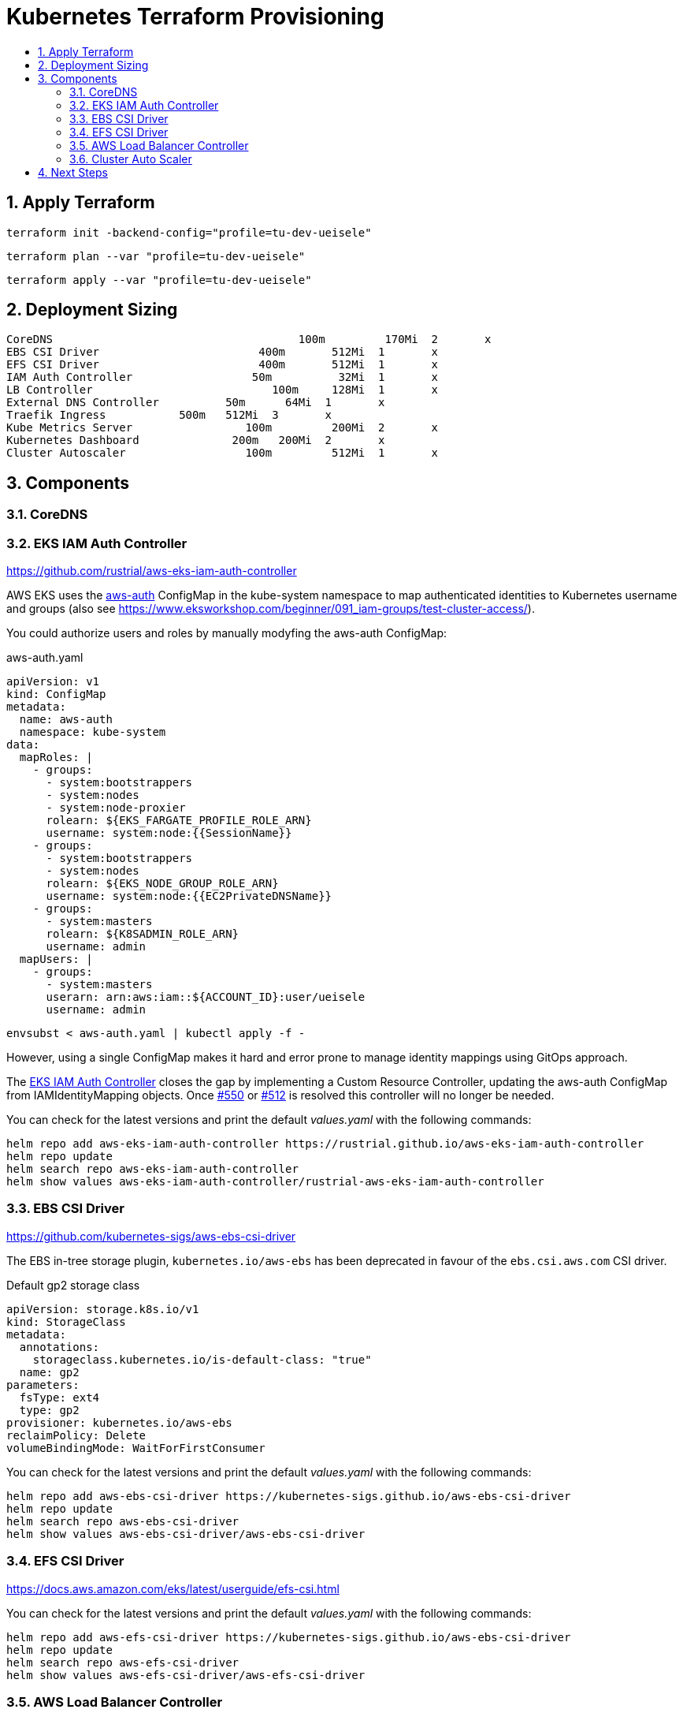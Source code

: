 :toc:
:toc-title:
:toclevels: 2
:sectnums:

= Kubernetes Terraform Provisioning

== Apply Terraform

[source,bash]
----
terraform init -backend-config="profile=tu-dev-ueisele"
----

[source,bash]
----
terraform plan --var "profile=tu-dev-ueisele"
----

[source,bash]
----
terraform apply --var "profile=tu-dev-ueisele"
----

== Deployment Sizing

[source]
----
CoreDNS				            100m	 170Mi	2	x
EBS CSI Driver			      400m	 512Mi	1	x
EFS CSI Driver			      400m	 512Mi	1	x
IAM Auth Controller		     50m	  32Mi	1	x
LB Controller			        100m	 128Mi	1	x
External DNS Controller		 50m	  64Mi	1	x
Traefik Ingress           500m	 512Mi	3	x
Kube Metrics Server		    100m	 200Mi	2	x
Kubernetes Dashboard		  200m	 200Mi	2	x
Cluster Autoscaler		    100m	 512Mi	1	x
----

== Components

=== CoreDNS

=== EKS IAM Auth Controller

https://github.com/rustrial/aws-eks-iam-auth-controller

AWS EKS uses the link:https://docs.aws.amazon.com/eks/latest/userguide/add-user-role.html[aws-auth] ConfigMap in the kube-system namespace to map authenticated identities to Kubernetes username and groups (also see https://www.eksworkshop.com/beginner/091_iam-groups/test-cluster-access/).

You could authorize users and roles by manually modyfing the aws-auth ConfigMap:

.aws-auth.yaml
[source,yaml]
----
apiVersion: v1
kind: ConfigMap
metadata:
  name: aws-auth
  namespace: kube-system
data:
  mapRoles: |
    - groups:
      - system:bootstrappers
      - system:nodes
      - system:node-proxier
      rolearn: ${EKS_FARGATE_PROFILE_ROLE_ARN}
      username: system:node:{{SessionName}}
    - groups:
      - system:bootstrappers
      - system:nodes
      rolearn: ${EKS_NODE_GROUP_ROLE_ARN}
      username: system:node:{{EC2PrivateDNSName}}
    - groups:
      - system:masters
      rolearn: ${K8SADMIN_ROLE_ARN}
      username: admin
  mapUsers: |
    - groups:
      - system:masters
      userarn: arn:aws:iam::${ACCOUNT_ID}:user/ueisele
      username: admin
----

[source,bash]
----
envsubst < aws-auth.yaml | kubectl apply -f -
----

However, using a single ConfigMap makes it hard and error prone to manage identity mappings using GitOps approach.

The link:https://github.com/rustrial/aws-eks-iam-auth-controller[EKS IAM Auth Controller] closes the gap by implementing a Custom Resource Controller, updating the aws-auth ConfigMap from IAMIdentityMapping objects. Once link:https://github.com/aws/containers-roadmap/issues/550[#550] or link:https://github.com/aws/containers-roadmap/issues/512[#512] is resolved this controller will no longer be needed.

You can check for the latest versions and print the default _values.yaml_ with the following commands:

[source,bash]
----
helm repo add aws-eks-iam-auth-controller https://rustrial.github.io/aws-eks-iam-auth-controller
helm repo update
helm search repo aws-eks-iam-auth-controller
helm show values aws-eks-iam-auth-controller/rustrial-aws-eks-iam-auth-controller
----

=== EBS CSI Driver

https://github.com/kubernetes-sigs/aws-ebs-csi-driver

The EBS in-tree storage plugin, `kubernetes.io/aws-ebs` has been deprecated in favour of the `ebs.csi.aws.com` CSI driver.

.Default gp2 storage class
[source,yaml]
----
apiVersion: storage.k8s.io/v1
kind: StorageClass
metadata:
  annotations:
    storageclass.kubernetes.io/is-default-class: "true"
  name: gp2
parameters:
  fsType: ext4
  type: gp2
provisioner: kubernetes.io/aws-ebs
reclaimPolicy: Delete
volumeBindingMode: WaitForFirstConsumer
----

You can check for the latest versions and print the default _values.yaml_ with the following commands:

[source,bash]
----
helm repo add aws-ebs-csi-driver https://kubernetes-sigs.github.io/aws-ebs-csi-driver
helm repo update
helm search repo aws-ebs-csi-driver
helm show values aws-ebs-csi-driver/aws-ebs-csi-driver
----

=== EFS CSI Driver

https://docs.aws.amazon.com/eks/latest/userguide/efs-csi.html

You can check for the latest versions and print the default _values.yaml_ with the following commands:

[source,bash]
----
helm repo add aws-efs-csi-driver https://kubernetes-sigs.github.io/aws-ebs-csi-driver
helm repo update
helm search repo aws-efs-csi-driver
helm show values aws-efs-csi-driver/aws-efs-csi-driver
----

=== AWS Load Balancer Controller

https://kubernetes-sigs.github.io/aws-load-balancer-controller

You can check for the latest versions and print the default _values.yaml_ with the following commands:

[source,bash]
----
helm repo add eks https://aws.github.io/eks-charts
helm repo update
helm search repo eks
helm show values eks/aws-load-balancer-controller
----

The AWS Load Balancer Controller is a provider for Ingress. Ingresses can be implemented by different controllers, often with different configuration.

Therefore, we need to create an IngressClass resource that contains additional configuration including the name of the controller that should implement the class (also see https://kubernetes-sigs.github.io/aws-load-balancer-controller/v2.3/guide/ingress/ingress_class/).

The IngressClass is named `alb` and is defined as default.
So, after the IngressClass has been deployed, all created Ingress resources are managed by the AWS Load Balancer Controller.

The IngressClass sets [`scheme`](https://kubernetes-sigs.github.io/aws-load-balancer-controller/v2.3/guide/ingress/ingress_class/#specscheme) to `internal`, because in the K+N VPC, we have no public IP addresses.

In addition, it sets [`group`](https://kubernetes-sigs.github.io/aws-load-balancer-controller/v2.3/guide/ingress/ingress_class/#specgroup) to `default`, to add all Ingresses to the same AWS ALB.

.Verify that the IngressClass has been created
[source,bash]
----
kubectl get ingressClassParams alb
kubectl get ingressClass alb
----

=== Cluster Auto Scaler

https://docs.aws.amazon.com/de_de/eks/latest/userguide/cluster-autoscaler.html

*HINT*: WIP

The AWS Load Balancer Controller is configured with auto discovery. It automatically scales all EKS node groups with the following tags:

[source,yaml]
----
k8s.io/cluster-autoscaler/enabled: "true"
k8s.io/cluster-autoscaler/${aws_eks_cluster.main.name}: "owned"
----

== Next Steps

* Kubernetes Metrics Server: https://github.com/kubernetes-sigs/metrics-server
* Kubernetes Dashboard: https://kubernetes.io/docs/tasks/access-application-cluster/web-ui-dashboard/
* Cluster Autoscaler: https://docs.aws.amazon.com/de_de/eks/latest/userguide/cluster-autoscaler.html
* Security Groups for Pods: https://docs.aws.amazon.com/eks/latest/userguide/security-groups-for-pods.html
* Network Isolation with Calico: https://docs.aws.amazon.com/eks/latest/userguide/calico.html